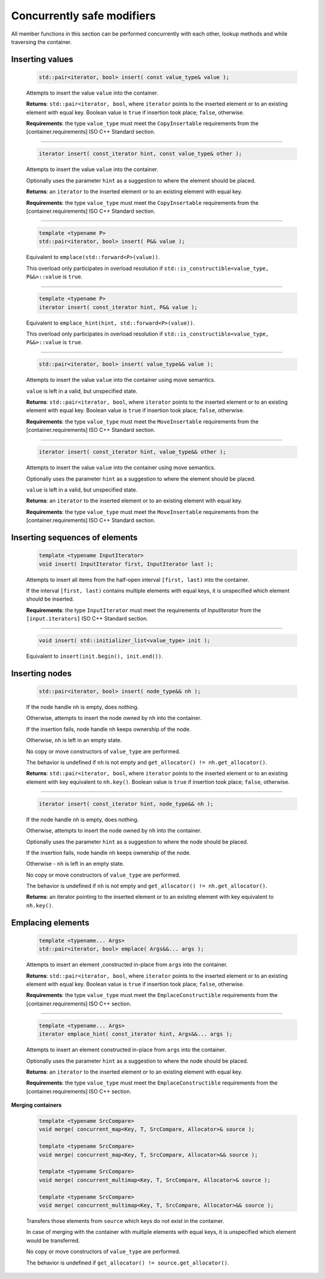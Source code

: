 ===========================
Concurrently safe modifiers
===========================

All member functions in this section can be performed concurrently with each other,
lookup methods and while traversing the container.

Inserting values
----------------

    .. code:: cpp

        std::pair<iterator, bool> insert( const value_type& value );

    Attempts to insert the value ``value`` into the container.

    **Returns**: ``std::pair<iterator, bool``, where ``iterator`` points to the inserted element
    or to an existing element with equal key. Boolean value is ``true`` if insertion took place;
    ``false``, otherwise.

    **Requirements**: the type ``value_type`` must meet the ``CopyInsertable`` requirements from
    the [container.requirements] ISO C++ Standard section.

-----------------------------------------------------

    .. code:: cpp

        iterator insert( const_iterator hint, const value_type& other );

    Attempts to insert the value ``value`` into the container.

    Optionally uses the parameter ``hint`` as a suggestion to where the element should be placed.

    **Returns**: an ``iterator`` to the inserted element or to an existing element with equal key.

    **Requirements**: the type ``value_type`` must meet the ``CopyInsertable`` requirements from the
    [container.requirements] ISO C++ Standard section.

-----------------------------------------------------

    .. code:: cpp

        template <typename P>
        std::pair<iterator, bool> insert( P&& value );

    Equivalent to ``emplace(std::forward<P>(value))``.

    This overload only participates in overload resolution if
    ``std::is_constructible<value_type, P&&>::value`` is ``true``.

-----------------------------------------------------

    .. code:: cpp

        template <typename P>
        iterator insert( const_iterator hint, P&& value );

    Equivalent to ``emplace_hint(hint, std::forward<P>(value))``.

    This overload only participates in overload resolution if
    ``std::is_constructible<value_type, P&&>::value`` is ``true``.

-----------------------------------------------------

    .. code:: cpp

        std::pair<iterator, bool> insert( value_type&& value );

    Attempts to insert the value ``value`` into the container using move semantics.

    ``value`` is left in a valid, but unspecified state.

    **Returns**: ``std::pair<iterator, bool``, where ``iterator`` points to the inserted
    element or to an existing element with equal key. Boolean value is ``true``
    if insertion took place; ``false``, otherwise.

    **Requirements**: the type ``value_type`` must meet the ``MoveInsertable`` requirements from the
    [container.requirements] ISO C++ Standard section.

-----------------------------------------------------

    .. code:: cpp

        iterator insert( const_iterator hint, value_type&& other );

    Attempts to insert the value ``value`` into the container using move semantics.

    Optionally uses the parameter ``hint`` as a suggestion to where the element should be placed.

    ``value`` is left in a valid, but unspecified state.

    **Returns**: an ``iterator`` to the inserted element or to an existing element with equal key.

    **Requirements**: the type ``value_type`` must meet the ``MoveInsertable`` requirements from the
    [container.requirements] ISO C++ Standard section.

Inserting sequences of elements
-------------------------------

    .. code:: cpp

        template <typename InputIterator>
        void insert( InputIterator first, InputIterator last );

    Attempts to insert all items from the half-open interval ``[first, last)``
    into the container.

    If the interval ``[first, last)`` contains multiple elements with equal keys,
    it is unspecified which element should be inserted.

    **Requirements**: the type ``InputIterator`` must meet the requirements of `InputIterator`
    from the ``[input.iterators]`` ISO C++ Standard section.

-----------------------------------------------------

    .. code:: cpp

        void insert( std::initializer_list<value_type> init );

    Equivalent to ``insert(init.begin(), init.end())``.

Inserting nodes
---------------

    .. code:: cpp

        std::pair<iterator, bool> insert( node_type&& nh );

    If the node handle ``nh`` is empty, does nothing.

    Otherwise, attempts to insert the node owned by ``nh`` into the container.

    If the insertion fails, node handle ``nh`` keeps ownership of the node.

    Otherwise, ``nh`` is left in an empty state.

    No copy or move constructors of ``value_type`` are performed.

    The behavior is undefined if ``nh`` is not empty and ``get_allocator() != nh.get_allocator()``.

    **Returns**: ``std::pair<iterator, bool``, where ``iterator`` points to the
    inserted element or to an existing element with key equivalent to
    ``nh.key()``. Boolean value is ``true`` if insertion took place; ``false``, otherwise.

-----------------------------------------------------

    .. code:: cpp

        iterator insert( const_iterator hint, node_type&& nh );

    If the node handle ``nh`` is empty, does nothing.

    Otherwise, attempts to insert the node owned by ``nh`` into the container.

    Optionally uses the parameter ``hint`` as a suggestion to where the node should be placed.

    If the insertion fails, node handle ``nh`` keeps ownership of the node.

    Otherwise - ``nh`` is left in an empty state.

    No copy or move constructors of ``value_type`` are performed.

    The behavior is undefined if ``nh`` is not empty and ``get_allocator() != nh.get_allocator()``.

    **Returns**: an iterator pointing to the inserted element or to an existing element
    with key equivalent to ``nh.key()``.

Emplacing elements
------------------

    .. code:: cpp

        template <typename... Args>
        std::pair<iterator, bool> emplace( Args&&... args );

    Attempts to insert an element ,constructed in-place from ``args`` into the container.

    **Returns**: ``std::pair<iterator, bool``, where ``iterator`` points to the inserted element
    or to an existing element with equal key. Boolean value is ``true`` if insertion took place;
    ``false``, otherwise.

    **Requirements**: the type ``value_type`` must meet the ``EmplaceConstructible`` requirements
    from the [container.requirements] ISO C++ section.

-----------------------------------------------------

    .. code:: cpp

        template <typename... Args>
        iterator emplace_hint( const_iterator hint, Args&&... args );

    Attempts to insert an element constructed in-place from ``args`` into the container.

    Optionally uses the parameter ``hint`` as a suggestion to where the node should be placed.

    **Returns**: an ``iterator`` to the inserted element or to an existing element with equal key.

    **Requirements**: the type ``value_type`` must meet the ``EmplaceConstructible`` requirements
    from the [container.requirements] ISO C++ section.

**Merging containers**

    .. code:: cpp

        template <typename SrcCompare>
        void merge( concurrent_map<Key, T, SrcCompare, Allocator>& source );

        template <typename SrcCompare>
        void merge( concurrent_map<Key, T, SrcCompare, Allocator>&& source );

        template <typename SrcCompare>
        void merge( concurrent_multimap<Key, T, SrcCompare, Allocator>& source );

        template <typename SrcCompare>
        void merge( concurrent_multimap<Key, T, SrcCompare, Allocator>&& source );

    Transfers those elements from ``source`` which keys do not exist in the container.

    In case of merging with the container with multiple elements with equal keys,
    it is unspecified which element would be transferred.

    No copy or move constructors of ``value_type`` are performed.

    The behavior is undefined if ``get_allocator() != source.get_allocator()``.
